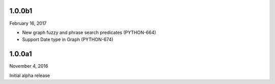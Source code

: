 1.0.0b1
=======
February 16, 2017

* New graph fuzzy and phrase search predicates (PYTHON-664)
* Support Date type in Graph (PYTHON-674)

1.0.0a1
=======
November 4, 2016

Initial alpha release
